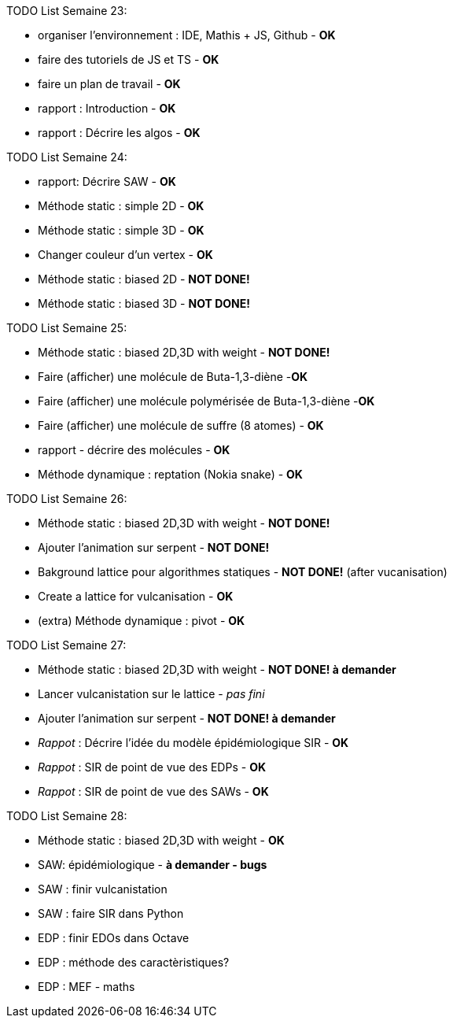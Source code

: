 TODO List  Semaine 23:

* organiser l'environnement : IDE, Mathis + JS, Github  - **OK**
* faire des tutoriels de JS et TS - **OK**
* faire un plan de travail - **OK**
* rapport : Introduction - **OK**
* rapport : Décrire les algos - **OK**

TODO List  Semaine 24:

* rapport: Décrire SAW - **OK**
* Méthode static : simple 2D - **OK**
* Méthode static : simple 3D - **OK**
* Changer couleur d'un vertex - **OK**
* Méthode static : biased 2D - **NOT DONE!**
* Méthode static : biased 3D - **NOT DONE!**

TODO List  Semaine 25:

* Méthode static : biased 2D,3D with weight -  **NOT DONE!**
* Faire (afficher) une molécule de Buta-1,3-diène -**OK**
* Faire (afficher) une molécule polymérisée de Buta-1,3-diène -**OK**
* Faire (afficher) une molécule de suffre (8 atomes) - **OK**
* rapport - décrire des molécules - **OK**
* Méthode dynamique : reptation (Nokia snake) - **OK**

TODO List  Semaine 26:

* Méthode static : biased 2D,3D with weight - **NOT DONE!**
* Ajouter l'animation sur serpent -  **NOT DONE!**
* Bakground lattice pour algorithmes statiques - **NOT DONE!**  (after vucanisation)
* Create a lattice for vulcanisation - **OK**
* (extra) Méthode dynamique : pivot - **OK**

TODO List  Semaine 27:

* Méthode static : biased 2D,3D with weight - **NOT DONE! à demander**
* Lancer vulcanistation sur le lattice - _pas fini_
* Ajouter l'animation sur serpent - **NOT DONE! à demander**
* _Rappot_ : Décrire l'idée du modèle épidémiologique SIR - **OK**
* _Rappot_ : SIR de point de vue des EDPs - **OK**
* _Rappot_ : SIR de point de vue des SAWs - **OK**

TODO List  Semaine 28:

* Méthode static : biased 2D,3D with weight - **OK**
* SAW: épidémiologique - **à demander - bugs**
* SAW : finir vulcanistation
* SAW : faire SIR dans Python
* EDP : finir EDOs dans Octave 
* EDP : méthode des caractèristiques?
* EDP : MEF - maths


